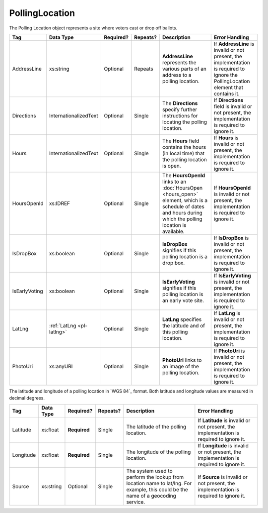 PollingLocation
===============
The Polling Location object represents a site where voters cast or drop off ballots.

.. todo::

   Add references to other elements

+-----------------------+-----------------------+--------------+------------+--------------------+-----------------------+
| Tag                   | Data Type             | Required?    | Repeats?   | Description        | Error Handling        |
|                       |                       |              |            |                    |                       |
+=======================+=======================+==============+============+====================+=======================+
| AddressLine           | xs:string             | Optional     | Repeats    |**AddressLine**     |If **AddressLine** is  |
|                       |                       |              |            |represents the      |invalid or not present,|
|                       |                       |              |            |various parts of an |the implementation is  |
|                       |                       |              |            |address to a polling|required to ignore the |
|                       |                       |              |            |location.           |PollingLocation element|
|                       |                       |              |            |                    |that contains it.      |
+-----------------------+-----------------------+--------------+------------+--------------------+-----------------------+
| Directions            | InternationalizedText | Optional     | Single     |The **Directions**  |If **Directions** field|
|                       |                       |              |            |specify further     |is invalid or not      |
|                       |                       |              |            |instructions for    |present, the           |
|                       |                       |              |            |locating the polling|implementation is      |
|                       |                       |              |            |location.           |required to ignore it. |
+-----------------------+-----------------------+--------------+------------+--------------------+-----------------------+
| Hours                 | InternationalizedText | Optional     | Single     |The **Hours** field |If **Hours** is invalid|
|                       |                       |              |            |contains the hours  |or not present, the    |
|                       |                       |              |            |(in local time) that|implementation is      |
|                       |                       |              |            |the polling location|required to ignore it. |
|                       |                       |              |            |is open.            |                       |
+-----------------------+-----------------------+--------------+------------+--------------------+-----------------------+
| HoursOpenId           | xs:IDREF              | Optional     | Single     |The **HoursOpenId** |If **HoursOpenId** is  |
|                       |                       |              |            |links to an         |invalid or not present,|
|                       |                       |              |            |:doc:`HoursOpen     |the implementation is  |
|                       |                       |              |            |<hours_open>`       |required to ignore it. |
|                       |                       |              |            |element, which is a |                       |
|                       |                       |              |            |schedule of dates   |                       |
|                       |                       |              |            |and hours during    |                       |
|                       |                       |              |            |which the polling   |                       |
|                       |                       |              |            |location is         |                       |
|                       |                       |              |            |available.          |                       |
+-----------------------+-----------------------+--------------+------------+--------------------+-----------------------+
| IsDropBox             | xs:boolean            | Optional     | Single     |**IsDropBox**       |If **IsDropBox** is    |
|                       |                       |              |            |signifies if this   |invalid or not present,|
|                       |                       |              |            |polling location is |the implementation is  |
|                       |                       |              |            |a drop box.         |required to ignore it. |
+-----------------------+-----------------------+--------------+------------+--------------------+-----------------------+
| IsEarlyVoting         | xs:boolean            | Optional     | Single     |**IsEarlyVoting**   |If **IsEarlyVoting** is|
|                       |                       |              |            |signifies if this   |invalid or not present,|
|                       |                       |              |            |polling location is |the implementation is  |
|                       |                       |              |            |an early vote site. |required to ignore it. |
+-----------------------+-----------------------+--------------+------------+--------------------+-----------------------+
| LatLng                | :ref:`LatLng          | Optional     | Single     |**LatLng** specifies|If **LatLng** is       |
|                       | <pl-latlng>`          |              |            |the latitude and    |invalid or not present,|
|                       |                       |              |            |of this polling     |the implementation is  |
|                       |                       |              |            |location.           |required to ignore it. |
+-----------------------+-----------------------+--------------+------------+--------------------+-----------------------+
| PhotoUri              | xs:anyURI             | Optional     | Single     |**PhotoUri** links  |If **PhotoUri** is     |
|                       |                       |              |            |to an image of the  |invalid or not present,|
|                       |                       |              |            |polling location.   |the implementation is  |
|                       |                       |              |            |                    |required to ignore it. |
+-----------------------+-----------------------+--------------+------------+--------------------+-----------------------+

.. _pl-latlng:

The latitude and longitude of a polling location in `WGS 84`_ format. Both
latitude and longitude values are measured in decimal degrees.

+-----------------------+-----------------------+--------------+------------+--------------------+-----------------------+
| Tag                   | Data Type             | Required?    | Repeats?   | Description        | Error Handling        |
|                       |                       |              |            |                    |                       |
+=======================+=======================+==============+============+====================+=======================+
| Latitude              | xs:float              | **Required** | Single     |The latitude of the |If **Latitude** is     |
|                       |                       |              |            |polling location.   |invalid or not present,|
|                       |                       |              |            |                    |the implementation is  |
|                       |                       |              |            |                    |required to ignore it. |
+-----------------------+-----------------------+--------------+------------+--------------------+-----------------------+
| Longitude             | xs:float              | **Required** | Single     |The longitude of the|If **Longitude** is    |
|                       |                       |              |            |polling location.   |invalid or not present,|
|                       |                       |              |            |                    |the implementation is  |
|                       |                       |              |            |                    |required to ignore it. |
+-----------------------+-----------------------+--------------+------------+--------------------+-----------------------+
| Source                | xs:string             | Optional     | Single     |The system used to  |If **Source** is       |
|                       |                       |              |            |perform the lookup  |invalid or not present,|
|                       |                       |              |            |from location name  |the implementation is  |
|                       |                       |              |            |to lat/lng. For     |required to ignore it. |
|                       |                       |              |            |example, this could |                       |
|                       |                       |              |            |be the name of a    |                       |
|                       |                       |              |            |geocoding service.  |                       |
+-----------------------+-----------------------+--------------+------------+--------------------+-----------------------+

.. code-block:: xml
   :linenos:

   <PollingLocation id="pl81274">
      <AddressLine>ALBEMARLE HIGH SCHOOL</AddressLine>
      <AddressLine>2775 Hydraulic Rd</AddressLine>
      <AddressLine>Charlottesville, VA 229018917</AddressLine>
      <HoursOpenId>hours0001</HoursOpenId>
      <LatLng>
        <Latitude>38.0754627</Latitude>
        <Longitude>-78.5014875</Longitude>
        <Source>Google Maps</Source>
      </LatLng>
   </PollingLocation>
